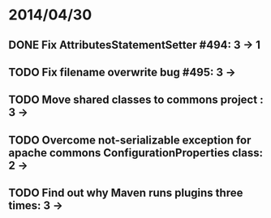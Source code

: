 * 2014/04/30
** DONE Fix AttributesStatementSetter #494: 3 -> 1
** TODO Fix filename overwrite bug #495: 3 ->
** TODO Move shared classes to commons project : 3 ->
** TODO Overcome not-serializable exception for apache commons ConfigurationProperties class: 2 ->
** TODO Find out why Maven runs plugins three times: 3 ->
   
